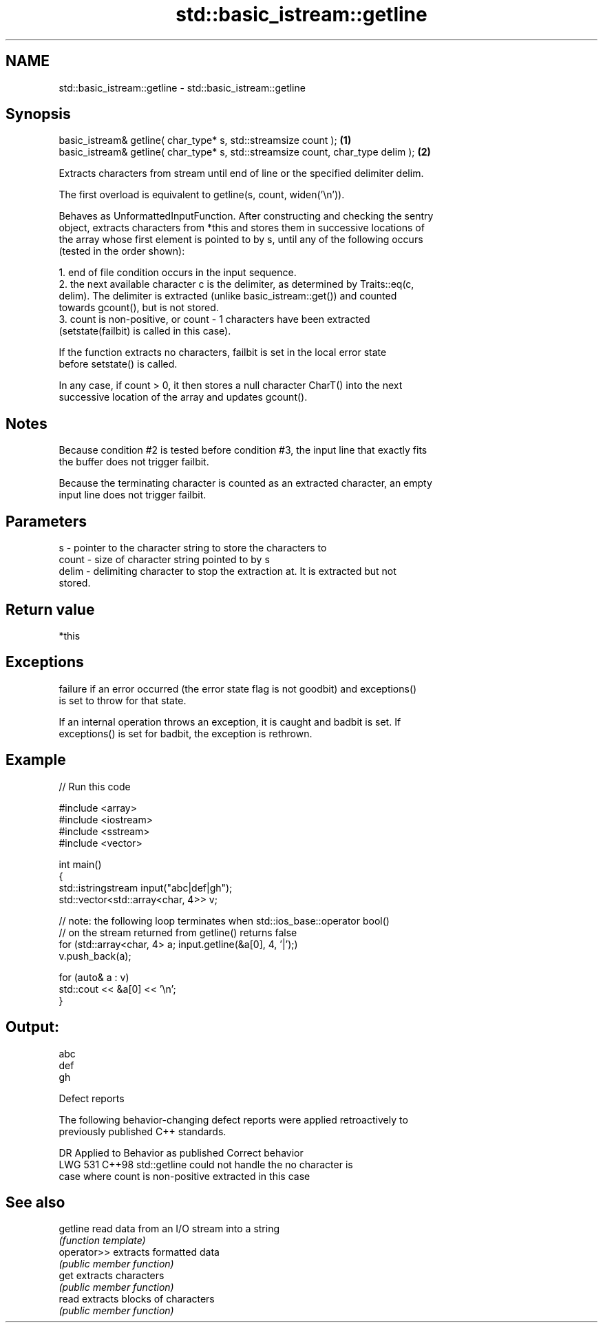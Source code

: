 .TH std::basic_istream::getline 3 "2024.06.10" "http://cppreference.com" "C++ Standard Libary"
.SH NAME
std::basic_istream::getline \- std::basic_istream::getline

.SH Synopsis
   basic_istream& getline( char_type* s, std::streamsize count );                  \fB(1)\fP
   basic_istream& getline( char_type* s, std::streamsize count, char_type delim ); \fB(2)\fP

   Extracts characters from stream until end of line or the specified delimiter delim.

   The first overload is equivalent to getline(s, count, widen('\\n')).

   Behaves as UnformattedInputFunction. After constructing and checking the sentry
   object, extracts characters from *this and stores them in successive locations of
   the array whose first element is pointed to by s, until any of the following occurs
   (tested in the order shown):

    1. end of file condition occurs in the input sequence.
    2. the next available character c is the delimiter, as determined by Traits::eq(c,
       delim). The delimiter is extracted (unlike basic_istream::get()) and counted
       towards gcount(), but is not stored.
    3. count is non-positive, or count - 1 characters have been extracted
       (setstate(failbit) is called in this case).

   If the function extracts no characters, failbit is set in the local error state
   before setstate() is called.

   In any case, if count > 0, it then stores a null character CharT() into the next
   successive location of the array and updates gcount().

.SH Notes

   Because condition #2 is tested before condition #3, the input line that exactly fits
   the buffer does not trigger failbit.

   Because the terminating character is counted as an extracted character, an empty
   input line does not trigger failbit.

.SH Parameters

   s     - pointer to the character string to store the characters to
   count - size of character string pointed to by s
   delim - delimiting character to stop the extraction at. It is extracted but not
           stored.

.SH Return value

   *this

.SH Exceptions


   failure if an error occurred (the error state flag is not goodbit) and exceptions()
   is set to throw for that state.

   If an internal operation throws an exception, it is caught and badbit is set. If
   exceptions() is set for badbit, the exception is rethrown.

.SH Example


// Run this code

 #include <array>
 #include <iostream>
 #include <sstream>
 #include <vector>

 int main()
 {
     std::istringstream input("abc|def|gh");
     std::vector<std::array<char, 4>> v;

     // note: the following loop terminates when std::ios_base::operator bool()
     // on the stream returned from getline() returns false
     for (std::array<char, 4> a; input.getline(&a[0], 4, '|');)
         v.push_back(a);

     for (auto& a : v)
         std::cout << &a[0] << '\\n';
 }

.SH Output:

 abc
 def
 gh

   Defect reports

   The following behavior-changing defect reports were applied retroactively to
   previously published C++ standards.

     DR    Applied to       Behavior as published          Correct behavior
   LWG 531 C++98      std::getline could not handle the no character is
                      case where count is non-positive  extracted in this case

.SH See also

   getline    read data from an I/O stream into a string
              \fI(function template)\fP
   operator>> extracts formatted data
              \fI(public member function)\fP
   get        extracts characters
              \fI(public member function)\fP
   read       extracts blocks of characters
              \fI(public member function)\fP
